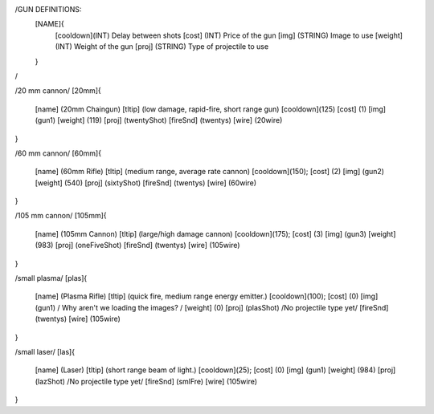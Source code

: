 /GUN DEFINITIONS:
	[NAME]{
		[cooldown](INT)     Delay between shots
		[cost]    (INT)     Price of the gun
		[img]     (STRING)  Image to use
		[weight]  (INT)     Weight of the gun
		[proj]    (STRING)  Type of projectile to use
	}
/


/20 mm cannon/
[20mm]{
	[name]	  (20mm Chaingun)
	[tltip]   (low damage, rapid-fire, short range gun)
	[cooldown](125)
	[cost]    (1)
	[img]     (gun1)
	[weight]  (119)
	[proj]    (twentyShot)
	[fireSnd] (twentys)
	[wire]    (20wire)
}

/60 mm cannon/
[60mm]{
	[name]	  (60mm Rifle)
	[tltip]   (medium range, average rate cannon)
	[cooldown](150);
	[cost]    (2)
	[img]     (gun2)
	[weight]  (540)
	[proj]    (sixtyShot)
	[fireSnd] (twentys)
	[wire]    (60wire)
}

/105 mm cannon/
[105mm]{
	[name]	  (105mm Cannon)
	[tltip]   (large/high damage cannon)
	[cooldown](175);
	[cost]    (3)
	[img]     (gun3)
	[weight]  (983)
	[proj]    (oneFiveShot)
	[fireSnd] (twentys)
	[wire]	  (105wire)
}

/small plasma/
[plas]{
	[name]	  (Plasma Rifle)
	[tltip]   (quick fire, medium range energy emitter.)
	[cooldown](100);
	[cost]    (0)
	[img]     (gun1) / Why aren't we loading the images? /
	[weight]  (0)
	[proj]    (plasShot) /No projectile type yet/
	[fireSnd] (twentys)
	[wire]	  (105wire)
}

/small laser/
[las]{
	[name]	  (Laser)
	[tltip]   (short range beam of light.)
	[cooldown](25);
	[cost]    (0)
	[img]     (gun1)
	[weight]  (984)
	[proj]    (lazShot) /No projectile type yet/
	[fireSnd] (smlFre)
	[wire]	  (105wire)
}